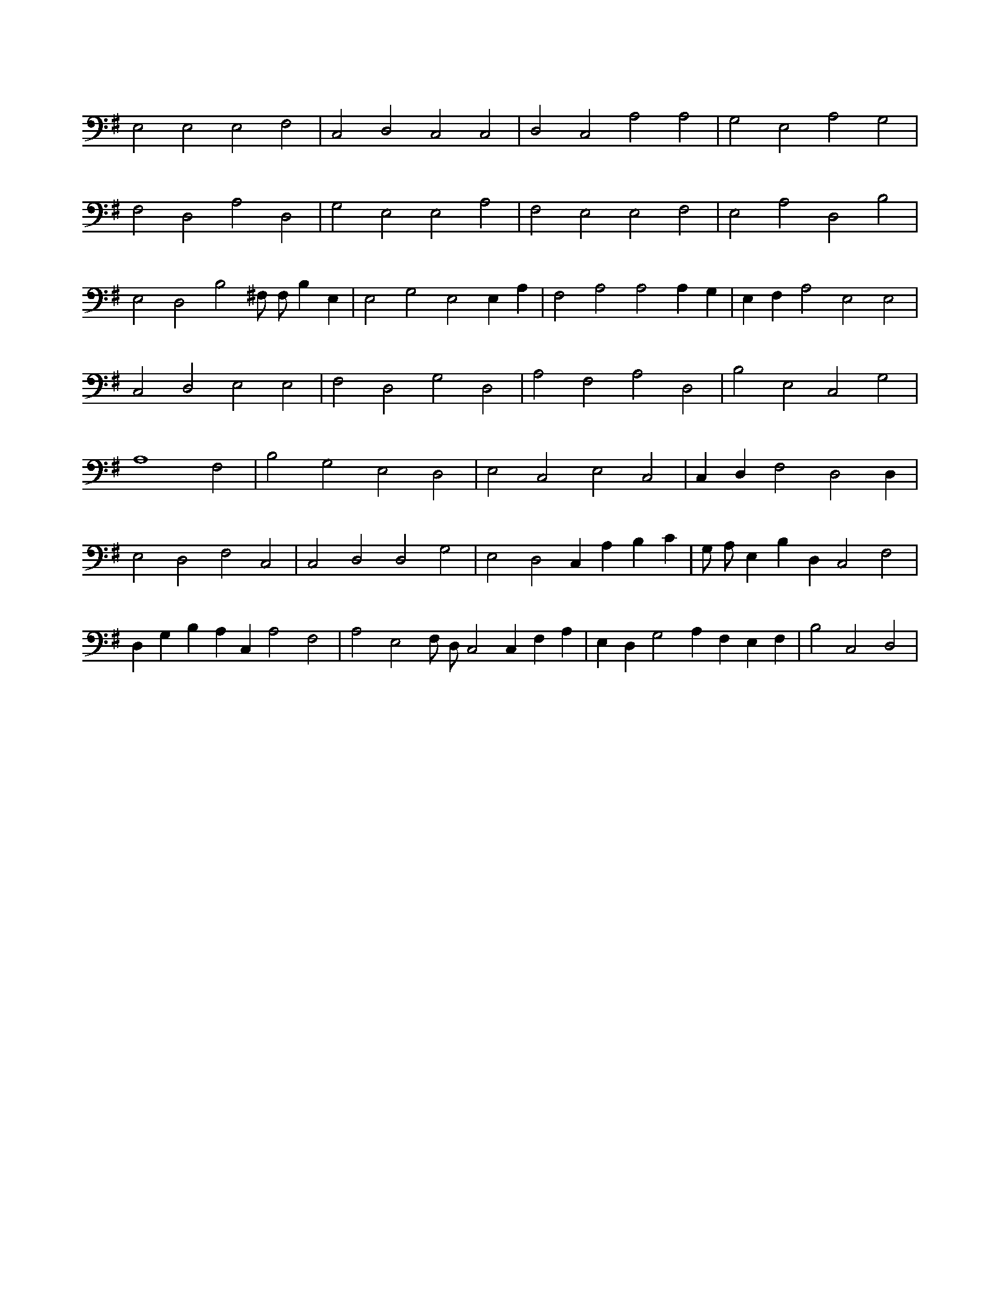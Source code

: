X:543
L:1/4
M:none
K:GMaj
E,2 E,2 E,2 F,2 | C,2 D,2 C,2 C,2 | D,2 C,2 A,2 A,2 | G,2 E,2 A,2 G,2 | F,2 D,2 A,2 D,2 | G,2 E,2 E,2 A,2 | F,2 E,2 E,2 F,2 | E,2 A,2 D,2 B,2 | E,2 D,2 B,2 ^F,/2 F,/2 B, E, | E,2 G,2 E,2 E, A, | F,2 A,2 A,2 A, G, | E, F, A,2 E,2 E,2 | C,2 D,2 E,2 E,2 | F,2 D,2 G,2 D,2 | A,2 F,2 A,2 D,2 | B,2 E,2 C,2 G,2 | A,4 F,2 | B,2 G,2 E,2 D,2 | E,2 C,2 E,2 C,2 | C, D, F,2 D,2 D, | E,2 D,2 F,2 C,2 | C,2 D,2 D,2 G,2 | E,2 D,2 C, A, B, C | G,/2 A,/2 E, B, D, C,2 F,2 | D, G, B, A, C, A,2 F,2 | A,2 E,2 F,/2 D,/2 C,2 C, F, A, | E, D, G,2 A, F, E, F, | B,2 C,2 D,2 |
